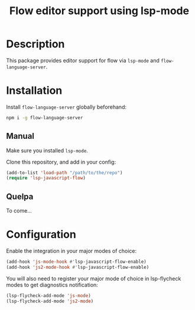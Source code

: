 #+TITLE: Flow editor support using lsp-mode

* Description

  This package provides editor support for flow via ~lsp-mode~ and
  ~flow-language-server~.

* Installation

  Install ~flow-language-server~ globally beforehand:

#+BEGIN_SRC sh
npm i -g flow-language-server
#+END_SRC

** Manual

   Make sure you installed ~lsp-mode~.

   Clone this repository, and add in your config:

#+BEGIN_SRC emacs-lisp
(add-to-list 'load-path "/path/to/the/repo")
(require 'lsp-javascript-flow)
#+END_SRC

** Quelpa

   To come...

* Configuration

  Enable the integration in your major modes of choice:

#+BEGIN_SRC emacs-lisp
(add-hook 'js-mode-hook #'lsp-javascript-flow-enable)
(add-hook 'js2-mode-hook #'lsp-javascript-flow-enable)
#+END_SRC

  You will also need to register your major mode of choice in lsp-flycheck modes
  to get diagnostics notification:

#+BEGIN_SRC emacs-lisp
(lsp-flycheck-add-mode 'js-mode)
(lsp-flycheck-add-mode 'js2-mode)
#+END_SRC
